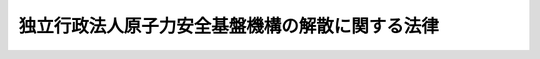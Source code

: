 .. _H25HO082:

================================================
独立行政法人原子力安全基盤機構の解散に関する法律
================================================

.. raw:: html
    
    
    <b>独立行政法人原子力安全基盤機構の解散に関する法律<br>
    （平成二十五年十一月二十二日法律第八十二号）</b><br><br>
    <div align="right">最終改正：平成二四年八月二二日法律第六三号</div><br>
    <p>
    </p><div class="arttitle"><a name="1000000000000000000000000000000000000000000000000100000000000000000000000000000">（独立行政法人原子力安全基盤機構の解散並びにその資産及び債務の承継）</a>
    </div><div class="item"><b>第一条</b>
    <a name="1000000000000000000000000000000000000000000000000100000000001000000000000000000"></a>
    　独立行政法人原子力安全基盤機構（以下「機構」という。）は、この法律の施行の時において解散するものとし、その資産及び債務は、その時において国が承継し、政令で定めるところにより、一般会計、エネルギー対策特別会計の電源開発促進勘定又は東日本大震災復興特別会計に帰属するものとする。
    </div>
    
    <p>
    </p><div class="arttitle"><a name="1000000000000000000000000000000000000000000000000200000000000000000000000000000">（</a><a href="/cgi-bin/idxrefer.cgi?H_FILE=%95%bd%88%ea%88%ea%96%40%88%ea%81%5a%8e%4f&amp;REF_NAME=%93%c6%97%a7%8d%73%90%ad%96%40%90%6c%92%ca%91%a5%96%40&amp;ANCHOR_F=&amp;ANCHOR_T=" target="inyo">独立行政法人通則法</a>
    の特例）
    </div><div class="item"><b>第二条</b>
    <a name="1000000000000000000000000000000000000000000000000200000000001000000000000000000"></a>
    　機構の解散の日の前日を含む事業年度（同日が三月三十一日である場合の当該事業年度を除く。）は、<a href="/cgi-bin/idxrefer.cgi?H_FILE=%95%bd%88%ea%88%ea%96%40%88%ea%81%5a%8e%4f&amp;REF_NAME=%93%c6%97%a7%8d%73%90%ad%96%40%90%6c%92%ca%91%a5%96%40&amp;ANCHOR_F=&amp;ANCHOR_T=" target="inyo">独立行政法人通則法</a>
    （平成十一年法律第百三号。附則第十五条を除き、以下「通則法」という。）<a href="/cgi-bin/idxrefer.cgi?H_FILE=%95%bd%88%ea%88%ea%96%40%88%ea%81%5a%8e%4f&amp;REF_NAME=%91%e6%8e%4f%8f%5c%98%5a%8f%f0%91%e6%88%ea%8d%80&amp;ANCHOR_F=5000000000000000000000000000000000000000000000000000000000000000000000000000000&amp;ANCHOR_T=5000000000000000000000000000000000000000000000000000000000000000000000000000000#5000000000000000000000000000000000000000000000000000000000000000000000000000000" target="inyo">第三十六条第一項</a>
    の規定にかかわらず、機構の解散の日の前日に終わるものとする。
    </div>
    <div class="item"><b><a name="1000000000000000000000000000000000000000000000000200000000002000000000000000000">２</a>
    </b>
    　機構の平成二十四年四月一日に始まる中期目標の期間（<a href="/cgi-bin/idxrefer.cgi?H_FILE=%95%bd%88%ea%88%ea%96%40%88%ea%81%5a%8e%4f&amp;REF_NAME=%92%ca%91%a5%96%40%91%e6%93%f1%8f%5c%8b%e3%8f%f0%91%e6%93%f1%8d%80%91%e6%88%ea%8d%86&amp;ANCHOR_F=1000000000000000000000000000000000000000000000002900000000002000000001000000000&amp;ANCHOR_T=1000000000000000000000000000000000000000000000002900000000002000000001000000000#1000000000000000000000000000000000000000000000002900000000002000000001000000000" target="inyo">通則法第二十九条第二項第一号</a>
    に規定する中期目標の期間をいう。以下同じ。）は、機構の解散の日の前日に終わるものとする。
    </div>
    <div class="item"><b><a name="1000000000000000000000000000000000000000000000000200000000003000000000000000000">３</a>
    </b>
    　機構の解散の日の前日を含む事業年度における業務の実績及び同日を含む中期目標の期間における業務の実績については、次の各号に掲げる業務の区分に応じ、それぞれ当該各号に定める大臣又は委員会が、従前の例により評価を受けるものとし、当該評価に係る<a href="/cgi-bin/idxrefer.cgi?H_FILE=%95%bd%88%ea%88%ea%96%40%88%ea%81%5a%8e%4f&amp;REF_NAME=%92%ca%91%a5%96%40%91%e6%8e%4f%8f%5c%93%f1%8f%f0%91%e6%8e%4f%8d%80&amp;ANCHOR_F=1000000000000000000000000000000000000000000000003200000000003000000000000000000&amp;ANCHOR_T=1000000000000000000000000000000000000000000000003200000000003000000000000000000#1000000000000000000000000000000000000000000000003200000000003000000000000000000" target="inyo">通則法第三十二条第三項</a>
    （<a href="/cgi-bin/idxrefer.cgi?H_FILE=%95%bd%88%ea%88%ea%96%40%88%ea%81%5a%8e%4f&amp;REF_NAME=%92%ca%91%a5%96%40%91%e6%8e%4f%8f%5c%8e%6c%8f%f0%91%e6%8e%4f%8d%80&amp;ANCHOR_F=1000000000000000000000000000000000000000000000003400000000003000000000000000000&amp;ANCHOR_T=1000000000000000000000000000000000000000000000003400000000003000000000000000000#1000000000000000000000000000000000000000000000003400000000003000000000000000000" target="inyo">通則法第三十四条第三項</a>
    において準用する場合を含む。）の規定による通知及び勧告については、それぞれ当該大臣又は委員会に対してなされるものとする。この場合において、<a href="/cgi-bin/idxrefer.cgi?H_FILE=%95%bd%88%ea%88%ea%96%40%88%ea%81%5a%8e%4f&amp;REF_NAME=%92%ca%91%a5%96%40%91%e6%8e%4f%8f%5c%93%f1%8f%f0%91%e6%88%ea%8d%80&amp;ANCHOR_F=1000000000000000000000000000000000000000000000003200000000001000000000000000000&amp;ANCHOR_T=1000000000000000000000000000000000000000000000003200000000001000000000000000000#1000000000000000000000000000000000000000000000003200000000001000000000000000000" target="inyo">通則法第三十二条第一項</a>
    、<a href="/cgi-bin/idxrefer.cgi?H_FILE=%95%bd%88%ea%88%ea%96%40%88%ea%81%5a%8e%4f&amp;REF_NAME=%93%af%8f%f0%91%e6%8e%4f%8d%80&amp;ANCHOR_F=1000000000000000000000000000000000000000000000003200000000003000000000000000000&amp;ANCHOR_T=1000000000000000000000000000000000000000000000003200000000003000000000000000000#1000000000000000000000000000000000000000000000003200000000003000000000000000000" target="inyo">同条第三項</a>
    から<a href="/cgi-bin/idxrefer.cgi?H_FILE=%95%bd%88%ea%88%ea%96%40%88%ea%81%5a%8e%4f&amp;REF_NAME=%91%e6%8c%dc%8d%80&amp;ANCHOR_F=1000000000000000000000000000000000000000000000003200000000005000000000000000000&amp;ANCHOR_T=1000000000000000000000000000000000000000000000003200000000005000000000000000000#1000000000000000000000000000000000000000000000003200000000005000000000000000000" target="inyo">第五項</a>
    まで（<a href="/cgi-bin/idxrefer.cgi?H_FILE=%95%bd%88%ea%88%ea%96%40%88%ea%81%5a%8e%4f&amp;REF_NAME=%92%ca%91%a5%96%40%91%e6%8e%4f%8f%5c%8e%6c%8f%f0%91%e6%8e%4f%8d%80&amp;ANCHOR_F=1000000000000000000000000000000000000000000000003400000000003000000000000000000&amp;ANCHOR_T=1000000000000000000000000000000000000000000000003400000000003000000000000000000#1000000000000000000000000000000000000000000000003400000000003000000000000000000" target="inyo">通則法第三十四条第三項</a>
    において準用する場合を含む。）及び<a href="/cgi-bin/idxrefer.cgi?H_FILE=%95%bd%88%ea%88%ea%96%40%88%ea%81%5a%8e%4f&amp;REF_NAME=%92%ca%91%a5%96%40%91%e6%8e%4f%8f%5c%8e%6c%8f%f0%91%e6%88%ea%8d%80&amp;ANCHOR_F=1000000000000000000000000000000000000000000000003400000000001000000000000000000&amp;ANCHOR_T=1000000000000000000000000000000000000000000000003400000000001000000000000000000#1000000000000000000000000000000000000000000000003400000000001000000000000000000" target="inyo">通則法第三十四条第一項</a>
    中「評価委員会」とあるのは、「旧独立行政法人原子力安全基盤機構評価委員会」とする。
    <div class="number"><b><a name="1000000000000000000000000000000000000000000000000200000000003000000001000000000">一</a>
    </b>
    　機構の業務のうち次号に掲げるもの以外のもの　原子力規制委員会
    </div>
    <div class="number"><b><a name="1000000000000000000000000000000000000000000000000200000000003000000002000000000">二</a>
    </b>
    　附則第二条の規定による廃止前の独立行政法人原子力安全基盤機構法（平成十四年法律第百七十九号。以下「旧法」という。）第十三条第一項第三号に掲げる業務及びこれに附帯する業務　内閣総理大臣及び原子力規制委員会
    </div>
    </div>
    <div class="item"><b><a name="1000000000000000000000000000000000000000000000000200000000004000000000000000000">４</a>
    </b>
    　機構の解散の日の前日を含む中期目標の期間に係る<a href="/cgi-bin/idxrefer.cgi?H_FILE=%95%bd%88%ea%88%ea%96%40%88%ea%81%5a%8e%4f&amp;REF_NAME=%92%ca%91%a5%96%40%91%e6%8e%4f%8f%5c%8e%4f%8f%f0&amp;ANCHOR_F=1000000000000000000000000000000000000000000000003300000000000000000000000000000&amp;ANCHOR_T=1000000000000000000000000000000000000000000000003300000000000000000000000000000#1000000000000000000000000000000000000000000000003300000000000000000000000000000" target="inyo">通則法第三十三条</a>
    の規定による事業報告書の提出及び公表については、前項各号に掲げる業務の区分に応じ、それぞれ当該各号に定める大臣又は委員会が、従前の例により行うものとする。
    </div>
    <div class="item"><b><a name="1000000000000000000000000000000000000000000000000200000000005000000000000000000">５</a>
    </b>
    　機構の解散の日の前日を含む事業年度に係る<a href="/cgi-bin/idxrefer.cgi?H_FILE=%95%bd%88%ea%88%ea%96%40%88%ea%81%5a%8e%4f&amp;REF_NAME=%92%ca%91%a5%96%40%91%e6%8e%4f%8f%5c%94%aa%8f%f0&amp;ANCHOR_F=1000000000000000000000000000000000000000000000003800000000000000000000000000000&amp;ANCHOR_T=1000000000000000000000000000000000000000000000003800000000000000000000000000000#1000000000000000000000000000000000000000000000003800000000000000000000000000000" target="inyo">通則法第三十八条</a>
    及び<a href="/cgi-bin/idxrefer.cgi?H_FILE=%95%bd%88%ea%88%ea%96%40%88%ea%81%5a%8e%4f&amp;REF_NAME=%91%e6%8e%4f%8f%5c%8b%e3%8f%f0&amp;ANCHOR_F=1000000000000000000000000000000000000000000000003900000000000000000000000000000&amp;ANCHOR_T=1000000000000000000000000000000000000000000000003900000000000000000000000000000#1000000000000000000000000000000000000000000000003900000000000000000000000000000" target="inyo">第三十九条</a>
    の規定により財務諸表等に関し独立行政法人が行わなければならないとされる行為は、原子力規制委員会が従前の例により行うものとする。この場合において、<a href="/cgi-bin/idxrefer.cgi?H_FILE=%95%bd%88%ea%88%ea%96%40%88%ea%81%5a%8e%4f&amp;REF_NAME=%92%ca%91%a5%96%40%91%e6%8e%4f%8f%5c%94%aa%8f%f0%91%e6%8e%4f%8d%80&amp;ANCHOR_F=1000000000000000000000000000000000000000000000003800000000003000000000000000000&amp;ANCHOR_T=1000000000000000000000000000000000000000000000003800000000003000000000000000000#1000000000000000000000000000000000000000000000003800000000003000000000000000000" target="inyo">通則法第三十八条第三項</a>
    中「評価委員会」とあるのは、「旧独立行政法人原子力安全基盤機構評価委員会」とする。
    </div>
    <div class="item"><b><a name="1000000000000000000000000000000000000000000000000200000000006000000000000000000">６</a>
    </b>
    　<a href="/cgi-bin/idxrefer.cgi?H_FILE=%95%bd%88%ea%88%ea%96%40%88%ea%81%5a%8e%4f&amp;REF_NAME=%92%ca%91%a5%96%40%91%e6%8e%4f%8f%5c%8c%dc%8f%f0&amp;ANCHOR_F=1000000000000000000000000000000000000000000000003500000000000000000000000000000&amp;ANCHOR_T=1000000000000000000000000000000000000000000000003500000000000000000000000000000#1000000000000000000000000000000000000000000000003500000000000000000000000000000" target="inyo">通則法第三十五条</a>
    の規定は、機構の解散の日の前日を含む中期目標の期間については、適用しない。
    </div>
    
    <p>
    </p><div class="arttitle"><a name="1000000000000000000000000000000000000000000000000300000000000000000000000000000">（解散の登記）</a>
    </div><div class="item"><b>第三条</b>
    <a name="1000000000000000000000000000000000000000000000000300000000001000000000000000000"></a>
    　第一条の規定により機構が解散した場合における解散の登記については、政令で定める。
    </div>
    
    <p>
    </p><div class="arttitle"><a name="1000000000000000000000000000000000000000000000000400000000000000000000000000000">（政令への委任）</a>
    </div><div class="item"><b>第四条</b>
    <a name="1000000000000000000000000000000000000000000000000400000000001000000000000000000"></a>
    　前三条に定めるもののほか、機構の解散に関し必要な事項は、政令で定める。
    </div>
    
    
    <br><a name="5000000000000000000000000000000000000000000000000000000000000000000000000000000"></a>
    　　　<a name="5000000001000000000000000000000000000000000000000000000000000000000000000000000"><b>附　則　抄</b></a>
    <br>
    <p>
    </p><div class="arttitle">（施行期日）</div>
    <div class="item"><b>第一条</b>
    　この法律は、公布の日から起算して六月を超えない範囲内において政令で定める日から施行する。ただし、附則第三条、第四条、第十二条、第二十条及び第二十二条の規定は、公布の日から施行する。
    </div>
    
    <p>
    </p><div class="arttitle">（独立行政法人原子力安全基盤機構法の廃止）</div>
    <div class="item"><b>第二条</b>
    　独立行政法人原子力安全基盤機構法は、廃止する。
    </div>
    
    <p>
    </p><div class="arttitle">（原子力規制委員会職員の採用）</div>
    <div class="item"><b>第三条</b>
    　原子力規制委員会委員長（以下「委員長」という。）が、機構の職員である者のうちから、原子力規制庁その他の原子力規制委員会に置かれる機関の職員（以下「原子力規制委員会職員」という。）を採用しようとする場合には、機構を通じ、その職員に対し、採用しようとする原子力規制委員会職員の職務の内容その他採用に関し必要な事項を提示して、原子力規制委員会職員の募集を行うものとする。
    </div>
    <div class="item"><b>２</b>
    　前項において原子力規制庁その他の原子力規制委員会に置かれる機関について「職員」とは、国家公務員法（昭和二十二年法律第百二十号）第二条に規定する一般職に属する職員（短時間勤務の官職（同法第八十一条の五第一項に規定する短時間勤務の官職をいう。）以外の常時勤務を要しない官職を占める職員を除く。）をいう。
    </div>
    <div class="item"><b>３</b>
    　機構は、第一項の規定により原子力規制委員会職員の募集が行われたときは、原子力規制委員会職員となることに関する機構の職員の意思を確認し、原子力規制委員会職員となる意思を表示した者の氏名及びその者の職務の経験その他必要な事項として原子力規制委員会規則で定めるものを記載した書類を作成して、委員長に提出するものとする。
    </div>
    <div class="item"><b>４</b>
    　委員長は、前項の規定による書類の提出を受けたときは、当該書類その他の情報に基づく選考により、この法律の施行の日（以下「施行日」という。）の前日において機構の職員である者のうちから、施行日において、原子力規制委員会職員を採用するものとする。
    </div>
    <div class="item"><b>５</b>
    　委員長は、第一項の規定により原子力規制委員会職員の募集を行い、及び前項の規定に基づいて原子力規制委員会職員を採用するに当たっては、附則第十三条の規定による改正前の核原料物質、核燃料物質及び原子炉の規制に関する法律（昭和三十二年法律第百六十六号）及び旧法その他の関係法令に基づき機構において行われていた業務が、機構の職員の有する原子力の安全の確保に関する知識及び経験を一体的に用いることによって行われていたことを踏まえ、当該業務が適確に原子力規制委員会に引き継がれるとともに当該知識及び経験が原子力規制委員会の所掌事務の遂行に生かされることの重要性に鑑み、機構の職員である者をできる限り一体として原子力規制委員会職員とするよう努めるものとする。
    </div>
    
    <p>
    </p><div class="item"><b>第四条</b>
    　委員長が前条第四項の規定に基づいて原子力規制委員会職員を採用しようとする場合における国家公務員法第八十一条の四及び第八十一条の五の規定の適用については、同法第八十一条の四第一項中「第八十一条の二第一項の規定により退職した者若しくは前条の規定により勤務した後退職した者若しくは定年退職日以前に退職した者のうち勤続期間等を考慮してこれらに準ずるものとして人事院規則で定める者（以下「定年退職者等」という。）又は自衛隊法（昭和二十九年法律第百六十五号）の規定により退職した者であつて定年退職者等に準ずるものとして人事院規則で定める者（次条において「自衛隊法による定年退職者等」という。）を、従前の勤務実績等に基づく選考により」とあるのは「独立行政法人原子力安全基盤機構の解散に関する法律（平成二十五年法律第八十二号。次条において「原子力安全基盤機構解散法」という。）第一条の規定により解散した旧独立行政法人原子力安全基盤機構を同法の施行の日の前日に退職した者であつて年齢六十年以上のもの（次条において「年齢六十年以上の機構退職者」という。）を、同法附則第三条第三項の規定により提出された書類その他の情報に基づく選考により」と、同法第八十一条の五第一項中「定年退職者等又は自衛隊法による定年退職者等を、従前の勤務実績等に基づく選考により」とあるのは「年齢六十年以上の機構退職者を、原子力安全基盤機構解散法附則第三条第三項の規定により提出された書類その他の情報に基づく選考により」と、同条第三項中「定年退職者等及び自衛隊法による定年退職者等」とあるのは「年齢六十年以上の機構退職者」とする。
    </div>
    
    <p>
    </p><div class="arttitle">（原子力規制委員会職員となった者に関する経過措置）</div>
    <div class="item"><b>第五条</b>
    　附則第三条第四項の規定に基づいて採用された原子力規制委員会職員（以下「原子力規制委員会職員となった者」という。）であって、同条第五項の規定の趣旨及び機構において受けていた給料月額等を考慮して人事院規則で定める者については、人事院規則で定めるところにより、人事院規則で定める期間、特別の手当を支給するものとする。
    </div>
    <div class="item"><b>２</b>
    　前項の特別の手当の支給を受ける職員に対する国家公務員の給与の改定及び臨時特例に関する法律（平成二十四年法律第二号）第三章の規定の適用については、同法第九条第一項中「を含み」とあるのは「及び独立行政法人原子力安全基盤機構の解散に関する法律（平成二十五年法律第八十二号。以下「原子力安全基盤機構解散法」という。）附則第五条第一項に規定する特別の手当のうち俸給月額に相当するものを含み」と、「同条の規定による俸給」とあるのは「平成十七年改正法附則第十一条の規定による俸給及び原子力安全基盤機構解散法附則第五条第一項に規定する特別の手当のうち俸給月額に相当するもの」と、同条第二項第一号中「一　俸給の特別調整額」とあるのは「一　俸給の特別調整額（原子力安全基盤機構解散法附則第五条第一項に規定する特別の手当のうち俸給の特別調整額に相当するものを含む。以下同じ。）」とする。
    </div>
    
    <p>
    </p><div class="item"><b>第六条</b>
    　原子力規制委員会職員となった者（施行日の前日において国家公務員退職手当法（昭和二十八年法律第百八十二号）第二条第一項に規定する職員に相当する機構の職員であった者に限る。）の同法に基づいて支給する退職手当の算定の基礎となる勤続期間の計算については、その者の機構の職員（同項に規定する職員に相当するものに限る。）としての引き続いた在職期間を同項に規定する職員としての引き続いた在職期間とみなす。ただし、その者が機構を退職したことにより退職手当（これに相当する給付を含む。）の支給を受けているときは、この限りでない。
    </div>
    
    <p>
    </p><div class="item"><b>第七条</b>
    　施行日の前日において健康保険法（大正十一年法律第七十号）による保険給付を受けることができる者であった機構の職員で、施行日に内閣共済組合（国家公務員共済組合法（昭和三十三年法律第百二十八号）第百二十四条の三の規定により読み替えられた同法第三条第一項の規定により内閣（環境省を含む。）に属する職員並びに独立行政法人国立公文書館及び独立行政法人国立環境研究所の職員をもって組織された国家公務員共済組合をいう。以下同じ。）の組合員となった者（原子力規制委員会職員となった者に限る。）に係る施行日以後の給付に係る国家公務員共済組合法の短期給付に関する規定及び同法第百二十六条の五第一項の規定の適用については、その者は、施行日前の健康保険法による保険給付を受けることができる者であった間（機構の職員であった間に限る。）内閣共済組合の組合員であったものとみなし、その者が施行日前に健康保険法による保険給付を受けていた場合における当該保険給付は、国家公務員共済組合法に基づく当該保険給付に相当する給付とみなす。
    </div>
    <div class="item"><b>２</b>
    　この法律の施行の際前項に規定する者のうち健康保険法第九十九条第一項の規定による傷病手当金の支給を受けることができた者であって、同一の傷病について国家公務員共済組合法第六十六条第一項の規定による傷病手当金の支給を受けることができるものに係る同条第二項の規定の適用については、当該健康保険法第九十九条第一項の規定による傷病手当金の支給を始めた日を当該国家公務員共済組合法第六十六条第一項の規定による傷病手当金の支給を始めた日とみなす。
    </div>
    
    <p>
    </p><div class="item"><b>第八条</b>
    　削除
    </div>
    
    <p>
    </p><div class="arttitle">（独立行政法人原子力安全基盤機構法の廃止に伴う経過措置）</div>
    <div class="item"><b>第九条</b>
    　機構の役員又は職員であった者に係るその職務上知ることのできた秘密を漏らしてはならない義務については、施行日以後も、なお従前の例による。
    </div>
    
    <p>
    </p><div class="item"><b>第十条</b>
    　この法律の施行の際現に旧法附則第四条第三項に該当する者については、同項の規定は、なおその効力を有する。
    </div>
    
    <p>
    </p><div class="arttitle">（罰則に関する経過措置）</div>
    <div class="item"><b>第十一条</b>
    　施行日前にした行為及び附則第九条の規定によりなお従前の例によることとされる場合における施行日以後にした行為に対する罰則の適用については、なお従前の例による。
    </div>
    
    <p>
    </p><div class="arttitle">（政令等への委任）</div>
    <div class="item"><b>第十二条</b>
    　この附則に規定するもののほか、この法律の施行に関し必要な事項は、政令（人事院の所掌する事項については、人事院規則）で定める。
    </div>
    
    <p>
    </p><div class="arttitle">（調整規定）</div>
    <div class="item"><b>第二十二条</b>
    　附則第一条ただし書に規定する規定の施行の日が持続可能な社会保障制度の確立を図るための改革の推進に関する法律（平成二十五年法律第百十二号）の施行の日前である場合には、附則第二十条のうち被用者年金制度の一元化等を図るための厚生年金保険法等の一部を改正する法律附則第百五十九条の四の次に一条を加える改正規定中「附則第百五十九条の四」とあるのは「附則第百五十九条の三」と、「第百五十九条の五」とあるのは「第百五十九条の四」とする。
    </div>
    <div class="item"><b>２</b>
    　前項の場合において、持続可能な社会保障制度の確立を図るための改革の推進に関する法律附則第二条のうち被用者年金制度の一元化等を図るための厚生年金保険法等の一部を改正する法律附則第百五十九条の三の次に一条を加える改正規定中「附則第百五十九条の三」とあるのは「附則第百五十九条の四」と、「第百五十九条の四」とあるのは「第百五十九条の五」とする。
    </div>
    
    <p>
    </p><div class="item"><b>第二十三条</b>
    　施行日が原子力規制委員会設置法附則第一条第六号に掲げる規定の施行の日以後である場合には、附則第二十一条（同法附則第十八条の改正規定に限る。）の規定は適用せず、附則第十三条のうち次の表の上欄に掲げる核原料物質、核燃料物質及び原子炉の規制に関する法律の改正規定中同表の中欄に掲げる字句は、それぞれ同表の下欄に掲げる字句とする。<br>
    <table border><tr valign="top">
    <td>
    第十六条の五第三項及び第四項を削る改正規定</td>
    <td>
    第十六条の五第三項及び第四項を削る。</td>
    <td>
    第十六条の五第三項及び第四項を削る。<br>第二十八条第三項を削る。<br>第二十九条第三項を削る。</td>
    </tr>
    
    <tr valign="top">
    <td>
    第五十一条の十第三項を削る改正規定</td>
    <td>
    第五十一条の十第三項を削る。</td>
    <td>
    第五十一条の十第三項を削る。<br>第五十五条の二第三項を削る。</td>
    </tr>
    
    </table>
    <br>
    </div>
    
    <br>　　　<a name="5000000002000000000000000000000000000000000000000000000000000000000000000000000"><b>附　則　（平成二四年八月二二日法律第六三号）　抄</b></a>
    <br>
    <p>
    </p><div class="arttitle">（施行期日）</div>
    <div class="item"><b>第一条</b>
    　この法律は、平成二十七年十月一日から施行する。ただし、次の各号に掲げる規定は、それぞれ当該各号に定める日から施行する。
    <div class="number"><b>一</b>
    　次条並びに附則第三条、第二十八条、第百五十九条及び第百六十条の規定　公布の日
    </div>
    </div>
    
    <p>
    </p><div class="arttitle">（その他の経過措置の政令への委任）</div>
    <div class="item"><b>第百六十条</b>
    　この附則に規定するもののほか、この法律の施行に伴い必要な経過措置は、政令で定める。
    </div>
    
    <br><br>
    
    